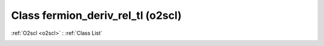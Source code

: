 Class fermion_deriv_rel_tl (o2scl)
==================================

:ref:`O2scl <o2scl>` : :ref:`Class List`

.. _fermion_deriv_rel_tl:

.. doxygenclass:: o2scl::fermion_deriv_rel_tl
